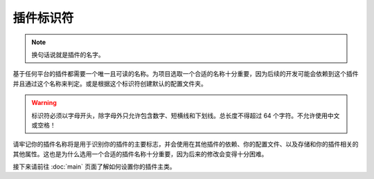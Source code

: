 =========
插件标识符
=========

.. note::
    
    换句话说就是插件的名字。

基于任何平台的插件都需要一个唯一且可读的名称。为项目选取一个合适的名称十分重要，因为后续的开发可能会依赖到这个插件并且通过这个名称来判定。或是根据这个标识符创建默认的配置文件夹。

.. warning::

    标识符必须以字母开头，除字母外只允许包含数字、短横线和下划线。总长度不得超过 64 个字符。不允许使用中文或空格！

请牢记你的插件名称将是用于识别你的插件的主要标志，并会使用在其他插件的依赖、你的配置文件、以及存储和你的插件相关的其他属性。这也是为什么选用一个合适的插件名称十分重要，因为后来的修改会变得十分困难。

接下来请前往 :doc:`main` 页面了解如何设置你的插件主类。